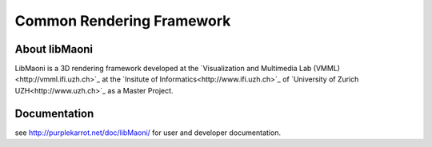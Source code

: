 .. title:: libMaoni - A Common Rendering Framework

==========================
Common Rendering Framework
==========================

.. image:: http://github.com/purpleKarrot/libMaoni/raw/master/src/Images/Splashscreen.jpg
   :align: center

-----------
About libMaoni
-----------

LibMaoni is a 3D rendering framework developed at the `Visualization and Multimedia Lab (VMML)<http://vmml.ifi.uzh.ch>`_ at the `Insitute of Informatics<http://www.ifi.uzh.ch>`_  of `University of Zurich UZH<http://www.uzh.ch>`_ as a Master
Project.

-------------
Documentation
-------------

see http://purplekarrot.net/doc/libMaoni/ for user and developer documentation.